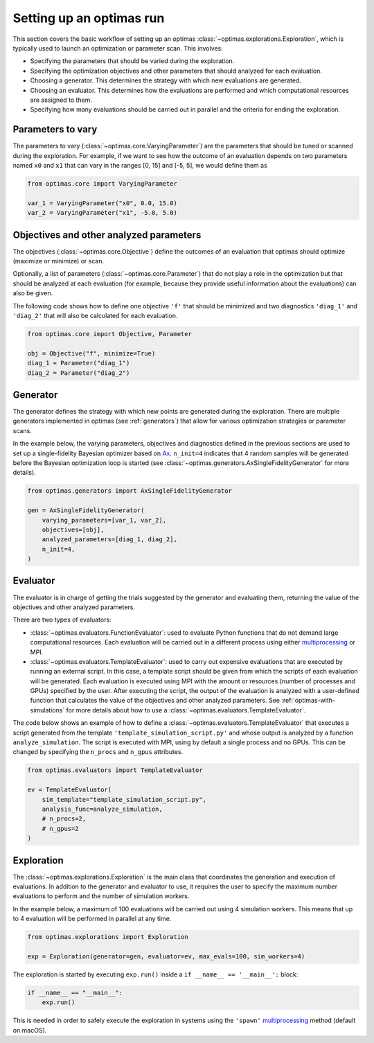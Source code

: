 Setting up an optimas run
=========================

This section covers the basic workflow of setting up an optimas
:class:`~optimas.explorations.Exploration`, which is typically used to launch
an optimization or parameter scan. This involves:

- Specifying the parameters that should be varied during the exploration.
- Specifying the optimization objectives and other parameters that should
  analyzed for each evaluation.
- Choosing a generator. This determines the strategy with which new evaluations
  are generated.
- Choosing an evaluator. This determines how the evaluations are performed and
  which computational resources are assigned to them.
- Specifying how many evaluations should be carried out in parallel and the
  criteria for ending the exploration.


Parameters to vary
~~~~~~~~~~~~~~~~~~
The parameters to vary (:class:`~optimas.core.VaryingParameter`) are the
parameters that should be tuned or scanned during the exploration.
For example, if we want to see how the outcome of an evaluation depends on two
parameters named ``x0`` and ``x1`` that can vary in the ranges [0, 15] and
[-5, 5], we would define them as

.. code-block:: python

    from optimas.core import VaryingParameter

    var_1 = VaryingParameter("x0", 0.0, 15.0)
    var_2 = VaryingParameter("x1", -5.0, 5.0)


Objectives and other analyzed parameters
~~~~~~~~~~~~~~~~~~~~~~~~~~~~~~~~~~~~~~~~
The objectives (:class:`~optimas.core.Objective`) define the outcomes of an
evaluation that optimas should optimize (maximize or minimize) or scan.

Optionally, a list of parameters (:class:`~optimas.core.Parameter`) that do not
play a role in the optimization but that should be analyzed at each evaluation
(for example, because they provide useful information about the evaluations)
can also be given.

The following code shows how to define one objective ``'f'`` that
should be minimized and two diagnostics ``'diag_1'`` and ``'diag_2'`` that will
also be calculated for each evaluation.

.. code-block:: python

    from optimas.core import Objective, Parameter

    obj = Objective("f", minimize=True)
    diag_1 = Parameter("diag_1")
    diag_2 = Parameter("diag_2")


Generator
~~~~~~~~~
The generator defines the strategy with which new points are generated
during the exploration. There are multiple generators implemented in optimas
(see :ref:`generators`) that allow for various optimization strategies or
parameter scans.

In the example below, the varying parameters, objectives and diagnostics
defined in the previous sections are used to set up a single-fidelity Bayesian
optimizer based on `Ax <https://ax.dev/>`_.
``n_init=4`` indicates that 4 random samples will be generated before the
Bayesian optimization loop is started (see
:class:`~optimas.generators.AxSingleFidelityGenerator` for more details).

.. code-block:: python

    from optimas.generators import AxSingleFidelityGenerator

    gen = AxSingleFidelityGenerator(
        varying_parameters=[var_1, var_2],
        objectives=[obj],
        analyzed_parameters=[diag_1, diag_2],
        n_init=4,
    )


Evaluator
~~~~~~~~~
The evaluator is in charge of getting the trials suggested by the generator and
evaluating them, returning the value of the objectives and other analyzed
parameters.

There are two types of evaluators:

- :class:`~optimas.evaluators.FunctionEvaluator`: used to evaluate Python
  functions that do not demand large computational resources. Each evaluation
  will be carried out in a different process using either
  `multiprocessing <https://docs.python.org/3/library/multiprocessing.html>`_
  or MPI.
- :class:`~optimas.evaluators.TemplateEvaluator`: used to carry out expensive
  evaluations that are executed by running an external script. In this case, a
  template script should be given from which the scripts of each evaluation
  will be generated.
  Each evaluation is executed using MPI with the amount or resources (number of
  processes and GPUs) specified by the user. After executing the script, the
  output of the evaluation is analyzed with a user-defined function that
  calculates the value of the objectives and other analyzed parameters.
  See :ref:`optimas-with-simulations` for more details about how to use a
  :class:`~optimas.evaluators.TemplateEvaluator`.

The code below shows an example of how to define a
:class:`~optimas.evaluators.TemplateEvaluator` that executes a script generated
from the template ``'template_simulation_script.py'`` and whose output is
analyzed by a function ``analyze_simulation``. The script is executed with MPI,
using by default a single process and no GPUs. This can be
changed by specifying the ``n_procs`` and ``n_gpus`` attributes.

.. code-block:: python

    from optimas.evaluators import TemplateEvaluator

    ev = TemplateEvaluator(
        sim_template="template_simulation_script.py",
        analysis_func=analyze_simulation,
        # n_procs=2,
        # n_gpus=2
    )


Exploration
~~~~~~~~~~~
The :class:`~optimas.explorations.Exploration` is the main class that
coordinates the generation and execution of evaluations. In addition to
the generator and evaluator to use, it requires the user to specify the maximum
number evaluations to perform and the number of simulation workers.

In the example below, a maximum of 100 evaluations will be carried out using 4
simulation workers. This means that up to 4 evaluation will be performed in
parallel at any time.

.. code-block:: python

    from optimas.explorations import Exploration

    exp = Exploration(generator=gen, evaluator=ev, max_evals=100, sim_workers=4)

The exploration is started by executing ``exp.run()`` inside a
``if __name__ == '__main__':`` block:

.. code-block:: python

    if __name__ == "__main__":
        exp.run()

This is needed in order to safely execute the exploration in systems using the
``'spawn'``
`multiprocessing <https://docs.python.org/3/library/multiprocessing.html>`_
method (default on macOS).
